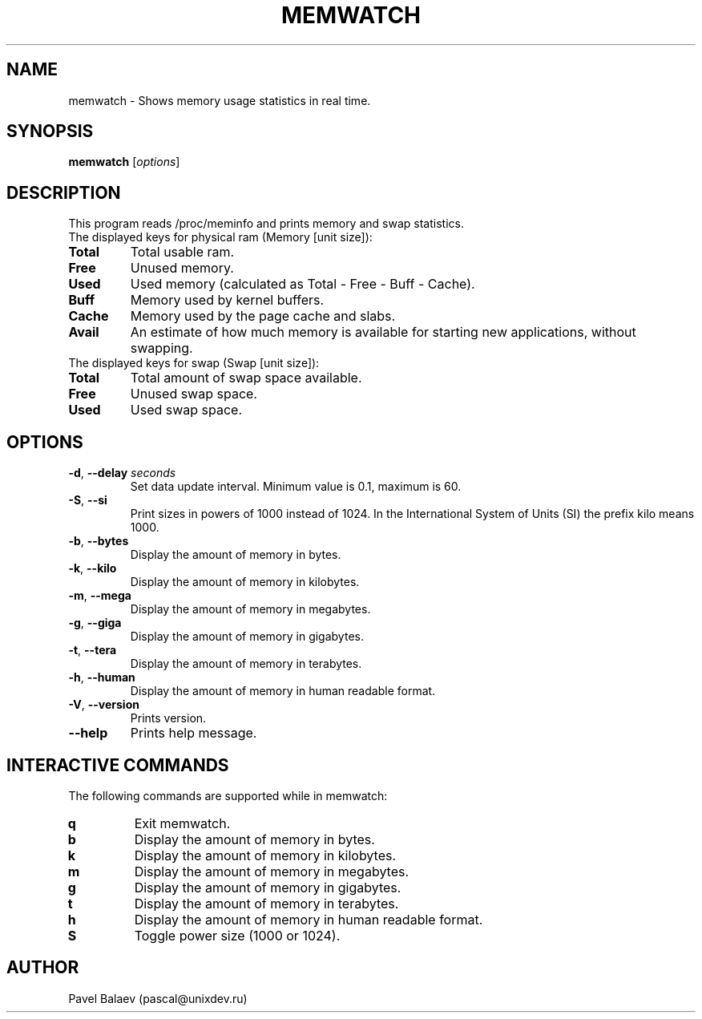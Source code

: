 .\" Manpage for memwatch
.TH MEMWATCH 1 "MAY 2016" Linux "User Manuals"
.SH NAME
memwatch \- Shows memory usage statistics in real time.
.SH SYNOPSIS
.B memwatch
.RI [ options ]
.SH DESCRIPTION
This program reads /proc/meminfo and prints memory and swap statistics.
.TP
The displayed keys for physical ram (Memory [unit size]):
.TP
\fBTotal\fR
Total usable ram.
.TP
\fBFree\fR
Unused memory.
.TP
\fBUsed\fR
Used memory (calculated as Total - Free - Buff - Cache).
.TP
\fBBuff\fR
Memory used by kernel buffers.
.TP
\fBCache\fR
Memory used by the page cache and slabs.
.TP
\fBAvail\fR
An estimate of how much memory is available for starting new applications, without swapping.
.TP
The displayed keys for swap (Swap [unit size]):
.TP
\fBTotal\fR
Total amount of swap space available.
.TP
\fBFree\fR
Unused swap space.
.TP
\fBUsed\fR
Used swap space.
.SH OPTIONS
.TP
\fB-d\fR, \fB\-\-delay\fR \fIseconds\fR
Set data update interval. Minimum value is 0.1, maximum is 60.
.TP
\fB-S\fR, \fB\-\-si\fR
Print sizes in powers of 1000 instead of 1024. In the International System of Units (SI) the prefix kilo means 1000.
.TP
\fB\-b\fR, \fB\-\-bytes\fR
Display the amount of memory in bytes.
.TP
\fB\-k\fR, \fB\-\-kilo\fR
Display the amount of memory in kilobytes.
.TP
\fB\-m\fR, \fB\-\-mega\fR
Display the amount of memory in megabytes.
.TP
\fB\-g\fR, \fB\-\-giga\fR
Display the amount of memory in gigabytes.
.TP
\fB\-t\fR, \fB\-\-tera\fR
Display the amount of memory in terabytes.
.TP
\fB\-h\fR, \fB\-\-human\fR
Display the amount of memory in human readable format.
.TP
\fB\-V\fR, \fB\-\-version\fR
Prints version.
.TP
\fB\-\-help\fR
Prints help message.
.SH INTERACTIVE COMMANDS
.LP
The following commands are supported while in memwatch:
.LP
.TP
.B q
Exit memwatch.
.TP
.B b
Display the amount of memory in bytes.
.TP
.B k
Display the amount of memory in kilobytes.
.TP
.B m
Display the amount of memory in megabytes.
.TP
.B g
Display the amount of memory in gigabytes.
.TP
.B t
Display the amount of memory in terabytes.
.TP
.B h
Display the amount of memory in human readable format.
.TP
.B S
Toggle power size (1000 or 1024).
.SH AUTHOR
Pavel Balaev (pascal@unixdev.ru)
